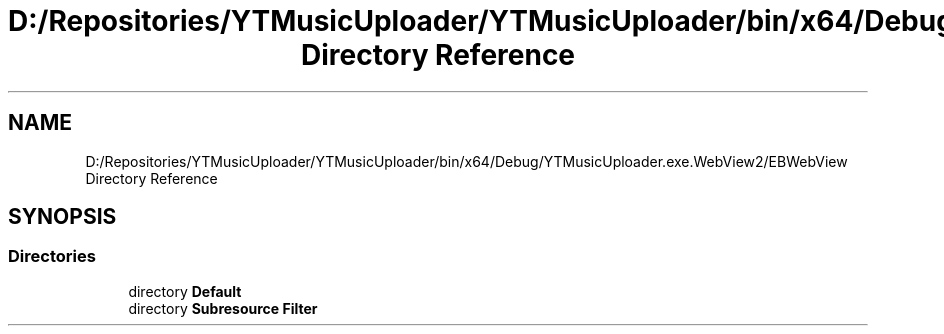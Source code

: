 .TH "D:/Repositories/YTMusicUploader/YTMusicUploader/bin/x64/Debug/YTMusicUploader.exe.WebView2/EBWebView Directory Reference" 3 "Thu Dec 31 2020" "YT Music Uploader" \" -*- nroff -*-
.ad l
.nh
.SH NAME
D:/Repositories/YTMusicUploader/YTMusicUploader/bin/x64/Debug/YTMusicUploader.exe.WebView2/EBWebView Directory Reference
.SH SYNOPSIS
.br
.PP
.SS "Directories"

.in +1c
.ti -1c
.RI "directory \fBDefault\fP"
.br
.ti -1c
.RI "directory \fBSubresource Filter\fP"
.br
.in -1c
